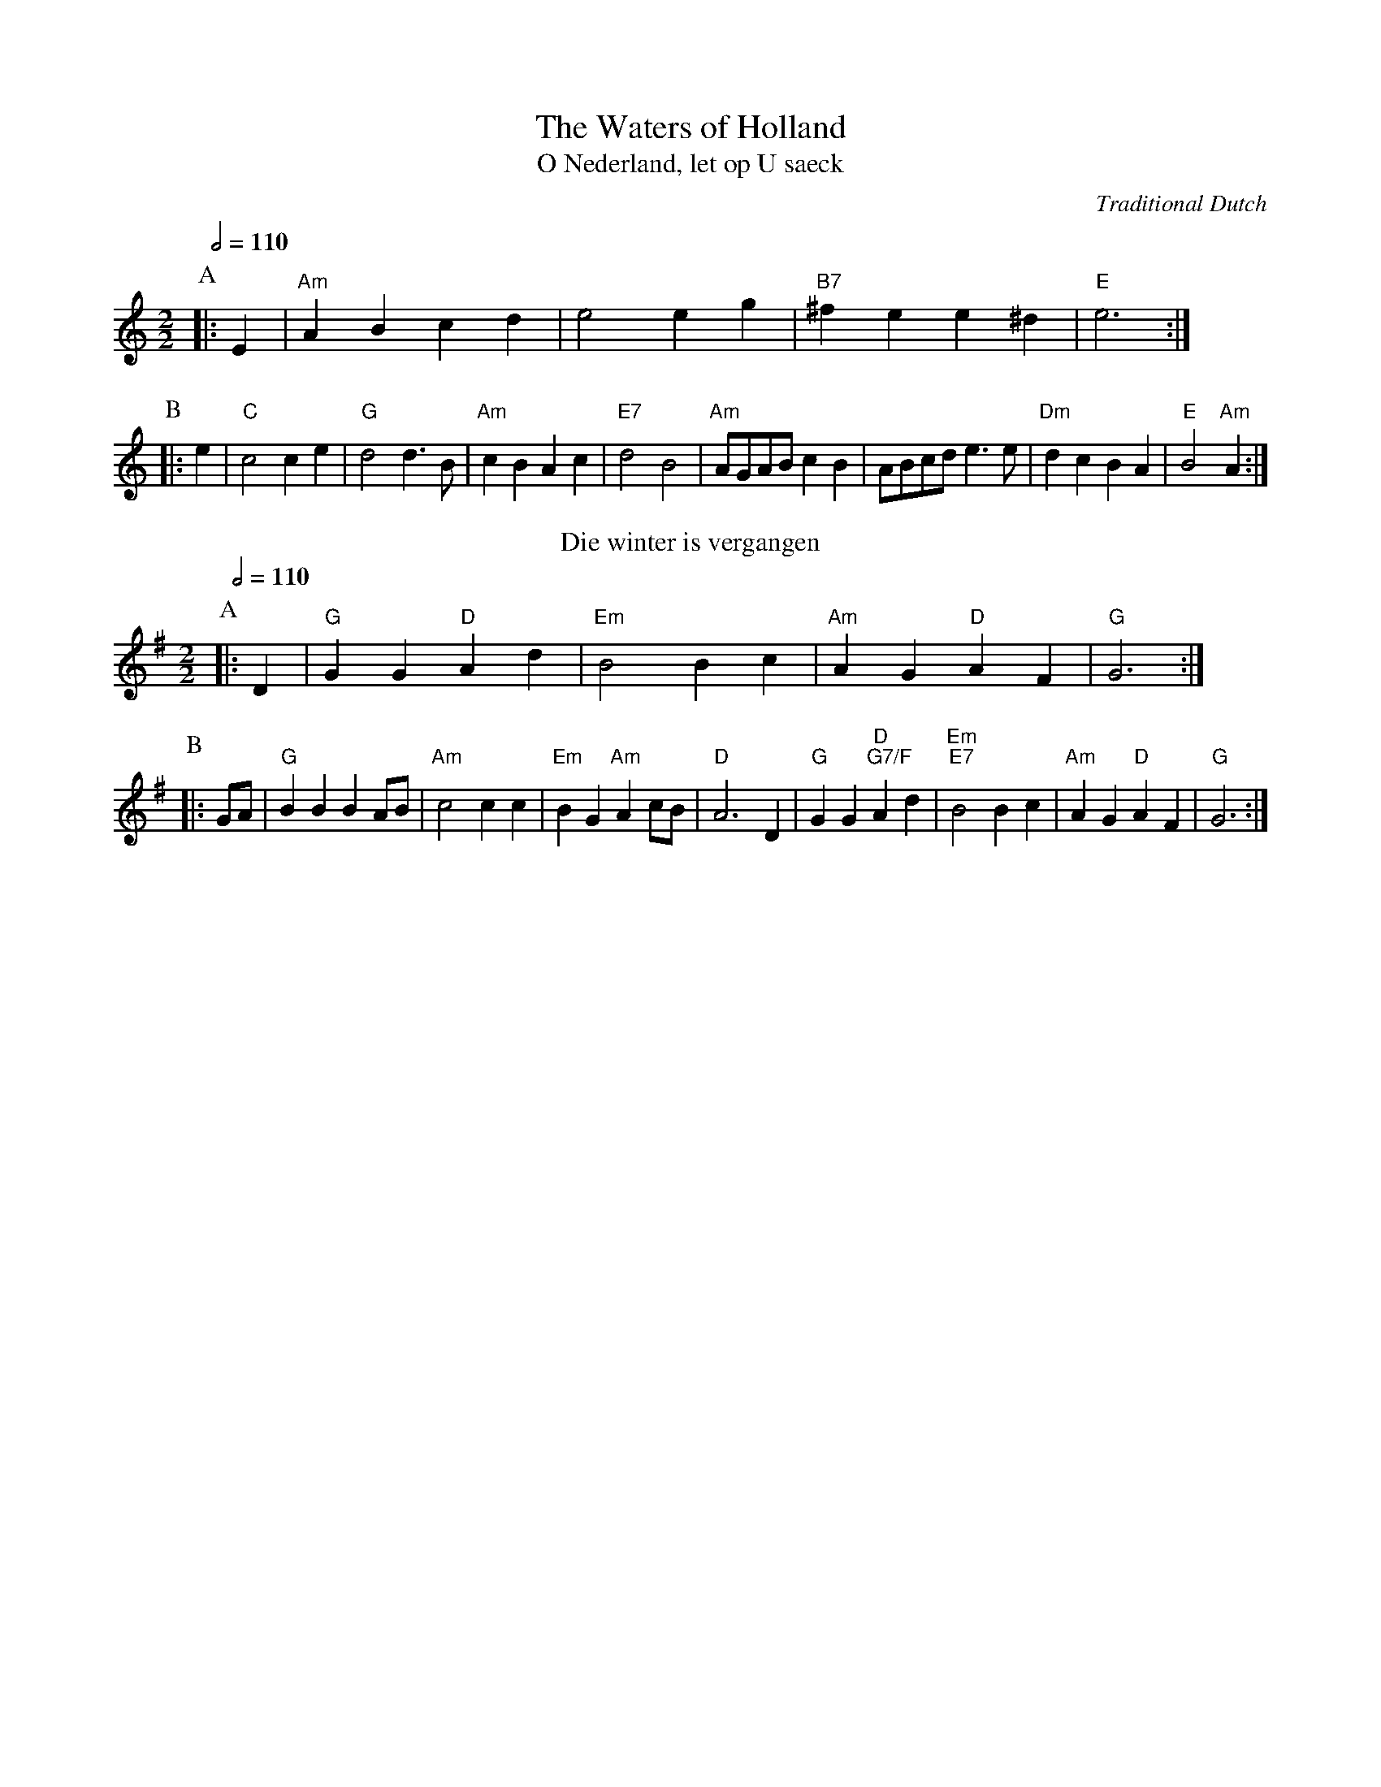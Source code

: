 X:783
T:The Waters of Holland
T:O Nederland, let op U saeck
C:Traditional Dutch
Q:1/2=110
M:2/2
%%stretchstaff 0
L:1/8
K:Am
P:A
|: E2 | "Am"A2 B2 c2 d2 | e4 e2 g2 | "B7"^f2 e2 e2 ^d2 | "E"e6 :|
P:B
|: e2 | "C"c4 c2 e2 | "G"d4 d3 B | "Am"c2 B2 A2 c2 | "E7"d4 B4 |\
"Am"AGAB c2 B2 | ABcd e3 e | "Dm"d2c2B2A2 | "E"B4 "Am"A2 :|
N:Replace by blank line and X field
T:Die winter is vergangen
%%titlefont Times-Roman 18
C:Traditional Dutch
S:Colin Hume's website,  colinhume.com  - chords can also be printed below the stave.
Q:1/2=110
M:2/2
%%stretchstaff 0
L:1/4
K:G
P:A
|: D | "G"GG "D"Ad | "Em"B2 Bc | "Am"AG "D"AF | "G"G3 :|
P:B
|: G/A/ | "G"BB BA/B/ | "Am"c2 cc | "Em"BG "Am"Ac/B/ | "D"A3 D | "G"GG "D;G7/F"Ad | "Em;E7"B2 Bc | "Am"AG "D"AF | "G"G3 :|
